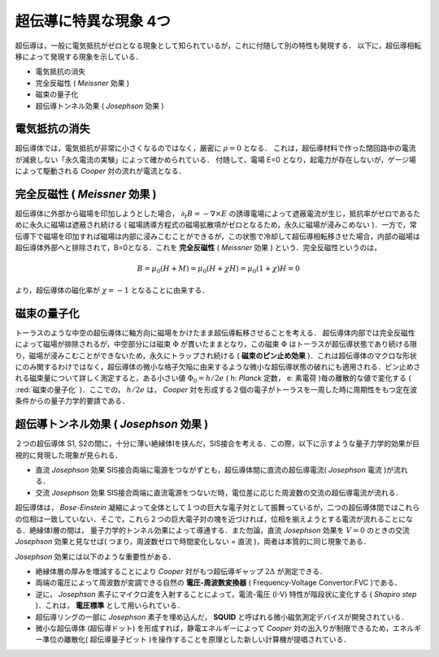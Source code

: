 
=========================================================
超伝導に特異な現象 4つ
=========================================================

超伝導は，一般に電気抵抗がゼロとなる現象として知られているが，これに付随して別の特性も発現する．
以下に，超伝導相転移によって発現する現象を示している．

* 電気抵抗の消失
* 完全反磁性 ( *Meissner* 効果 )
* 磁束の量子化
* 超伝導トンネル効果 ( *Josephson* 効果 )

電気抵抗の消失
=================================================================

超伝導体では，電気抵抗が非常に小さくなるのではなく，厳密に :math:`\rho=0` となる．
これは，超伝導材料で作った閉回路中の電流が減衰しない「永久電流の実験」によって確かめられている．
付随して，電場 E=0 となり，起電力が存在しないが，ゲージ場によって駆動される *Cooper* 対の流れが電流となる．


完全反磁性 ( *Meissner* 効果 )
=================================================================

超伝導体に外部から磁場を印加しようとした場合， :math:`\partial_t B = - \nabla \times E` の誘導電場によって遮蔽電流が生じ，抵抗率がゼロであるために永久に磁場は遮蔽され続ける ( 磁場誘導方程式の磁場拡散項がゼロとなるため，永久に磁場が浸みこめない )．一方で，常伝導下で磁場を印加すれば磁場は内部に浸みこむことができるが，この状態で冷却して超伝導相転移させた場合，内部の磁場は超伝導体外部へと排除されて，B=0となる．これを **完全反磁性** ( *Meissner* 効果 ) という．完全反磁性というのは，

.. math::
   B = \mu_0 ( H + M ) = \mu_0 ( H + \chi H ) = \mu_0 ( 1 + \chi ) H = 0

より，超伝導体の磁化率が :math:`\chi=-1` となることに由来する． 


磁束の量子化
=================================================================

トーラスのような中空の超伝導体に軸方向に磁場をかけたまま超伝導転移させることを考える．
超伝導体内部では完全反磁性によって磁場が排除されるが，中空部分には磁束 :math:`\Phi` が貫いたままとなり，この磁束 :math:`\Phi` はトーラスが超伝導状態であり続ける限り，磁場が浸みこむことができないため，永久にトラップされ続ける ( **磁束のピン止め効果** )．これは超伝導体のマクロな形状にのみ関するわけではなく，超伝導体の微小な格子欠陥に由来するような微小な超伝導状態の破れにも適用される．ピン止めされる磁束量について詳しく測定すると，ある小さい値 :math:`\Phi_0 = h / 2e` ( h: *Planck* 定数， e: 素電荷 )毎の離散的な値で変化する (  :red:`磁束の量子化` )．ここでの， :math:`h/2e` は， *Cooper* 対を形成する２個の電子がトーラスを一周した時に周期性をもつ定在波条件からの量子力学的要請である．


超伝導トンネル効果 ( *Josephson* 効果 )
=================================================================

２つの超伝導体 S1, S2の間に，十分に薄い絶縁体Iを挟んだ，SIS接合を考える．この際，以下に示すような量子力学的効果が巨視的に発現した現象が見られる．

* 直流 *Josephson* 効果
  SIS接合両端に電源をつながずとも，超伝導体間に直流の超伝導電流( *Josephson* 電流 )が流れる．

* 交流 *Josephson* 効果
  SIS接合両端に直流電源をつないだ時，電位差に応じた周波数の交流の超伝導電流が流れる．

超伝導体は， *Bose-Einstein* 凝縮によって全体として１つの巨大な電子対として振舞っているが，二つの超伝導体間ではこれらの位相は一致していない．そこで，これら２つの巨大電子対の塊を近づければ，位相を揃えようとする電流が流れることになる．絶縁体I層の間は， 量子力学的トンネル効果によって導通する．また勿論，直流 *Josephson* 効果を :math:`V=0` のときの交流 *Josephson* 効果と見なせば( つまり，周波数ゼロで時間変化しない = 直流 )，両者は本質的に同じ現象である． 

*Josephson* 効果には以下のような重要性がある．

* 絶縁体層の厚みを増減することにより *Cooper* 対がもつ超伝導ギャップ :math:`2\Delta` が測定できる．
* 両端の電圧によって周波数が変調できる自然の **電圧-周波数変換器** ( Frequency-Voltage Convertor:FVC )である．
* 逆に， *Josephson* 素子にマイクロ波を入射することによって，電流-電圧 (I-V) 特性が階段状に変化する ( *Shapiro step* )．これは， **電圧標準** として用いられている．
* 超伝導リングの一部に *Josephson* 素子を埋め込んだ， **SQUID** と呼ばれる微小磁気測定デバイスが開発されている．
* 微小な超伝導体 (超伝導ドット) を形成すれば，静電エネルギーによって *Cooper* 対の出入りが制限できるため，エネルギー準位の離散化( 超伝導量子ビット )を操作することを原理とした新しい計算機が提唱されている．

